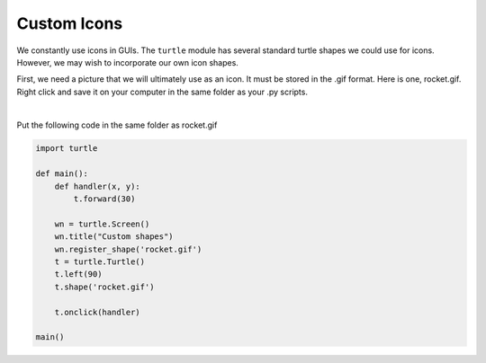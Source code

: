 ..  Copyright (C)  Brad Miller, David Ranum, Jeffrey Elkner, Peter Wentworth, Allen B. Downey, Chris
    Meyers, and Dario Mitchell.  Permission is granted to copy, distribute
    and/or modify this document under the terms of the GNU Free Documentation
    License, Version 1.3 or any later version published by the Free Software
    Foundation; with Invariant Sections being Forward, Prefaces, and
    Contributor List, no Front-Cover Texts, and no Back-Cover Texts.  A copy of
    the license is included in the section entitled "GNU Free Documentation
    License".

.. qnum::
   :prefix: gui-12-
   :start: 1

Custom Icons
============

We constantly use icons in GUIs. The ``turtle`` module has several standard turtle shapes we could use for icons.
However, we may wish to incorporate our own icon shapes. 

First, we need a picture that we will ultimately use as an icon. It must be stored in the .gif format.
Here is one, rocket.gif. Right click and save it on your computer in the same folder as your .py scripts.


.. image:: Figures/rocket.gif
   :alt: rocket.gif

|

Put the following code in the same folder as rocket.gif


.. code-block:: python

    import turtle

    def main():
        def handler(x, y):
            t.forward(30)

        wn = turtle.Screen()
        wn.title("Custom shapes")
        wn.register_shape('rocket.gif')
        t = turtle.Turtle()
        t.left(90)
        t.shape('rocket.gif')

        t.onclick(handler)

    main()


